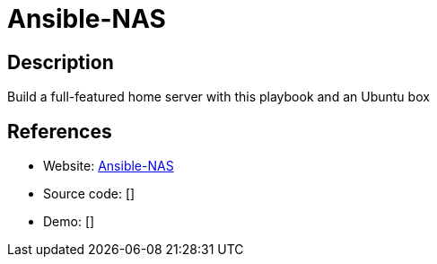 = Ansible-NAS

:Name:          Ansible-NAS
:Language:      YAML/Docker
:License:       MIT
:Topic:         Self-hosting Solutions
:Category:      
:Subcategory:   

// END-OF-HEADER. DO NOT MODIFY OR DELETE THIS LINE

== Description

Build a full-featured home server with this playbook and an Ubuntu box

== References

* Website: https://github.com/DaveStephens/ansible-nas[Ansible-NAS]
* Source code: []
* Demo: []
